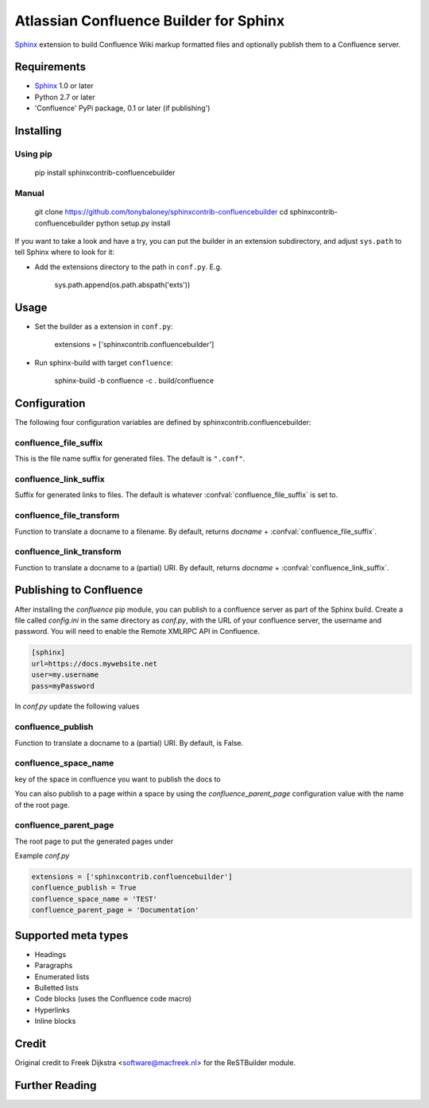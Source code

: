 .. -*- restructuredtext -*-

=======================================
Atlassian Confluence Builder for Sphinx
=======================================

Sphinx_ extension to build Confluence Wiki markup formatted files and optionally publish them to a Confluence server.


Requirements
============

* Sphinx_ 1.0 or later
* Python 2.7 or later
* 'Confluence' PyPi package, 0.1 or later (if publishing')

Installing
==========

Using pip
---------

    pip install sphinxcontrib-confluencebuilder

Manual
------

    git clone https://github.com/tonybaloney/sphinxcontrib-confluencebuilder
    cd sphinxcontrib-confluencebuilder
    python setup.py install

If you want to take a look and have a try, you can put the builder in
an extension subdirectory, and adjust ``sys.path`` to tell Sphinx where to
look for it:

- Add the extensions directory to the path in ``conf.py``. E.g.

    sys.path.append(os.path.abspath('exts'))

Usage
=====

- Set the builder as a extension in ``conf.py``:

    extensions = ['sphinxcontrib.confluencebuilder']

- Run sphinx-build with target ``confluence``:

    sphinx-build -b confluence -c . build/confluence

Configuration
=============

The following four configuration variables are defined by sphinxcontrib.confluencebuilder:

confluence_file_suffix
----------------------

This is the file name suffix for generated files.  The default is
``".conf"``.

confluence_link_suffix
----------------------

Suffix for generated links to files.  The default is whatever
:confval:`confluence_file_suffix` is set to.

confluence_file_transform
-------------------------

Function to translate a docname to a filename. 
By default, returns `docname` + :confval:`confluence_file_suffix`.

confluence_link_transform
-------------------------

Function to translate a docname to a (partial) URI. 
By default, returns `docname` + :confval:`confluence_link_suffix`.

Publishing to Confluence
========================

After installing the `confluence` pip module, you can publish to a confluence server as part of the Sphinx build. Create a file called `config.ini` in the same directory as `conf.py`, with the URL of your confluence server, the username and password.
You will need to enable the Remote XMLRPC API in Confluence.

.. code-block::

    [sphinx]
    url=https://docs.mywebsite.net
    user=my.username
    pass=myPassword

In `conf.py` update the following values

confluence_publish
------------------

Function to translate a docname to a (partial) URI. 
By default, is False.

confluence_space_name
---------------------

key of the space in confluence you want to publish the docs to

You can also publish to a page within a space by using the `confluence_parent_page` configuration value with the name of the root page.

confluence_parent_page
----------------------

The root page to put the generated pages under
   
Example `conf.py`

.. code-block:: python

    extensions = ['sphinxcontrib.confluencebuilder']
    confluence_publish = True
    confluence_space_name = 'TEST'
    confluence_parent_page = 'Documentation'

Supported meta types
====================

* Headings
* Paragraphs
* Enumerated lists
* Bulletted lists
* Code blocks (uses the Confluence code macro)
* Hyperlinks
* Inline blocks


Credit
======

Original credit to Freek Dijkstra <software@macfreek.nl> for the ReSTBuilder module.

Further Reading
===============

.. _Sphinx: http://sphinx-doc.org/
